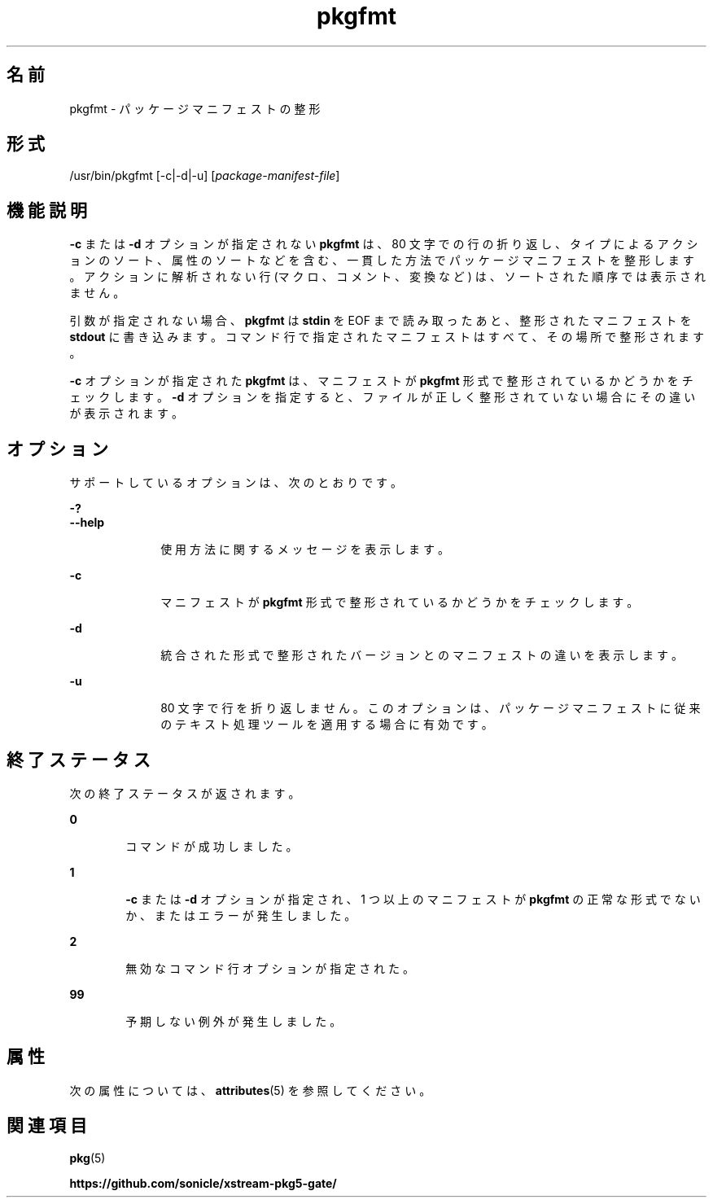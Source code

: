 '\" te
.\" Copyright (c) 2007, 2013, Oracle and/or its affiliates. All rights reserved.
.TH pkgfmt 1 "2013 年 5 月 21 日" "SunOS 5.12" "ユーザーコマンド"
.SH 名前
pkgfmt \- パッケージマニフェストの整形
.SH 形式
.LP
.nf
/usr/bin/pkgfmt [-c|-d|-u] [\fIpackage-manifest-file\fR]
.fi

.SH 機能説明
.sp
.LP
\fB-c\fR または \fB-d\fR オプションが指定されない \fBpkgfmt\fR は、80 文字での行の折り返し、タイプによるアクションのソート、属性のソートなどを含む、一貫した方法でパッケージマニフェストを整形します。アクションに解析されない行 (マクロ、コメント、変換など) は、ソートされた順序では表示されません。
.sp
.LP
引数が指定されない場合、\fBpkgfmt\fR は \fBstdin\fR を EOF まで読み取ったあと、整形されたマニフェストを \fBstdout\fR に書き込みます。コマンド行で指定されたマニフェストはすべて、その場所で整形されます。
.sp
.LP
\fB-c\fR オプションが指定された \fBpkgfmt\fR は、マニフェストが \fBpkgfmt\fR 形式で整形されているかどうかをチェックします。\fB-d\fR オプションを指定すると、ファイルが正しく整形されていない場合にその違いが表示されます。
.SH オプション
.sp
.LP
サポートしているオプションは、次のとおりです。
.sp
.ne 2
.mk
.na
\fB\fB-?\fR\fR
.ad
.br
.na
\fB\fB--help\fR\fR
.ad
.RS 10n
.rt  
使用方法に関するメッセージを表示します。
.RE

.sp
.ne 2
.mk
.na
\fB\fB-c\fR\fR
.ad
.RS 10n
.rt  
マニフェストが \fBpkgfmt\fR 形式で整形されているかどうかをチェックします。
.RE

.sp
.ne 2
.mk
.na
\fB\fB-d\fR\fR
.ad
.RS 10n
.rt  
統合された形式で整形されたバージョンとのマニフェストの違いを表示します。
.RE

.sp
.ne 2
.mk
.na
\fB\fB-u\fR\fR
.ad
.RS 10n
.rt  
80 文字で行を折り返しません。このオプションは、パッケージマニフェストに従来のテキスト処理ツールを適用する場合に有効です。
.RE

.SH 終了ステータス
.sp
.LP
次の終了ステータスが返されます。
.sp
.ne 2
.mk
.na
\fB\fB0\fR\fR
.ad
.RS 6n
.rt  
コマンドが成功しました。
.RE

.sp
.ne 2
.mk
.na
\fB\fB1\fR\fR
.ad
.RS 6n
.rt  
\fB-c\fR または \fB-d\fR オプションが指定され、1 つ以上のマニフェストが \fBpkgfmt\fR の正常な形式でないか、またはエラーが発生しました。
.RE

.sp
.ne 2
.mk
.na
\fB\fB2\fR\fR
.ad
.RS 6n
.rt  
無効なコマンド行オプションが指定された。
.RE

.sp
.ne 2
.mk
.na
\fB\fB99\fR\fR
.ad
.RS 6n
.rt  
予期しない例外が発生しました。
.RE

.SH 属性
.sp
.LP
次の属性については、\fBattributes\fR(5) を参照してください。
.sp

.sp
.TS
tab() box;
cw(2.75i) |cw(2.75i) 
lw(2.75i) |lw(2.75i) 
.
属性タイプ属性値
_
使用条件\fBpackage/pkg\fR
_
インタフェースの安定性不確実
.TE

.SH 関連項目
.sp
.LP
\fBpkg\fR(5)
.sp
.LP
\fBhttps://github.com/sonicle/xstream-pkg5-gate/\fR
